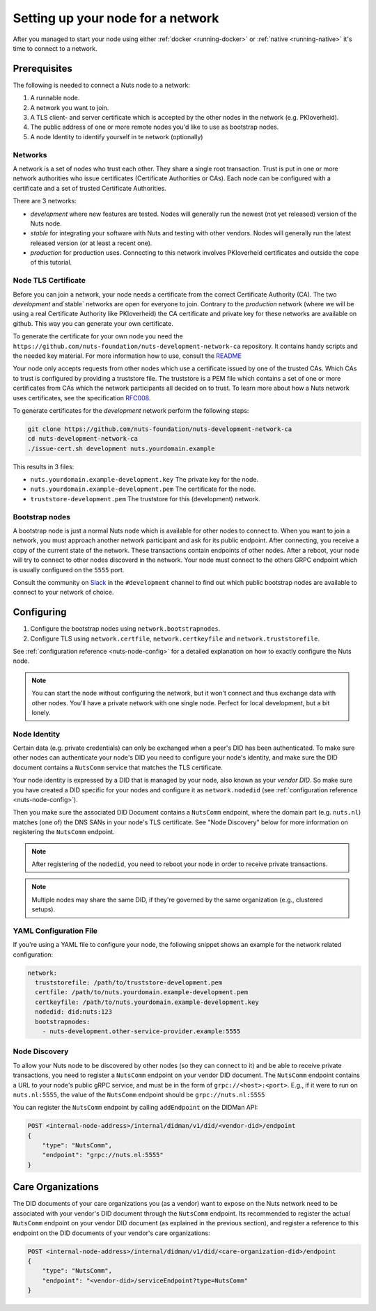 .. _configure-node:

Setting up your node for a network
##################################

After you managed to start your node using either :ref:`docker <running-docker>` or :ref:`native <running-native>` it's time to connect to a network.

Prerequisites
*************

The following is needed to connect a Nuts node to a network:

1. A runnable node.
2. A network you want to join.
3. A TLS client- and server certificate which is accepted by the other nodes in the network (e.g. PKIoverheid).
4. The public address of one or more remote nodes you'd like to use as bootstrap nodes.
5. A node Identity to identify yourself in te network (optionally)

Networks
========

A network is a set of nodes who trust each other. They share a single root transaction. Trust is put in one or more network authorities who issue certificates (Certificate Authorities or CAs). Each node can be configured with a certificate and a set of trusted Certificate Authorities.

There are 3 networks:

- `development` where new features are tested. Nodes will generally run the newest (not yet released) version of the Nuts node.
- `stable` for integrating your software with Nuts and testing with other vendors. Nodes will generally run the latest released version (or at least a recent one).
- `production` for production uses. Connecting to this network involves PKIoverheid certificates and outside the cope of this tutorial.

Node TLS Certificate
====================

Before you can join a network, your node needs a certificate from the correct Certificate Authority (CA). The two `development` and`stable` networks are open for everyone to join. Contrary to the `production` network (where we will be using a real Certificate Authority like PKIoverheid) the CA certificate and private key for these networks are available on github. This way you can generate your own certificate.

To generate the certificate for your own node you need the ``https://github.com/nuts-foundation/nuts-development-network-ca`` repository. It contains handy scripts and the needed key material. For more information how to use, consult the `README <https://github.com/nuts-foundation/nuts-development-network-ca/blob/master/README.md>`_

Your node only accepts requests from other nodes which use a certificate issued by one of the trusted CAs. Which CAs to trust is configured by providing a truststore file. The truststore is a PEM file which contains a set of one or more certificates from CAs which the network participants all decided on to trust.
To learn more about how a Nuts network uses certificates, see the specification `RFC008 <https://nuts-foundation.gitbook.io/drafts/rfc/rfc008-certificate-structure>`_.


To generate certificates for the `development` network perform the following steps:

.. code-block:: shell

  git clone https://github.com/nuts-foundation/nuts-development-network-ca
  cd nuts-development-network-ca
  ./issue-cert.sh development nuts.yourdomain.example

This results in 3 files:

* ``nuts.yourdomain.example-development.key`` The private key for the node.
* ``nuts.yourdomain.example-development.pem`` The certificate for the node.
* ``truststore-development.pem`` The truststore for this (development) network.


Bootstrap nodes
===============

A bootstrap node is just a normal Nuts node which is available for other nodes to connect to. When you want to join a network, you must approach another network participant and ask for its public endpoint. After connecting, you receive a copy of the current state of the network. These transactions contain endpoints of other nodes. After a reboot, your node will try to connect to other nodes discoverd in the network. Your node must connect to the others GRPC endpoint which is usually configured on the ``5555`` port.

Consult the community on `Slack <https://nuts-foundation.slack.com/>`_ in the ``#development`` channel to find out which public bootstrap nodes are available to connect to your network of choice.

Configuring
***********

1. Configure the bootstrap nodes using ``network.bootstrapnodes``.
2. Configure TLS using ``network.certfile``, ``network.certkeyfile`` and ``network.truststorefile``.

See :ref:`configuration reference <nuts-node-config>` for a detailed explanation on how to exactly configure the Nuts node.


.. note::

    You can start the node without configuring the network, but it won't connect and thus exchange data with other nodes. You'll have a private network with one single node. Perfect for local development, but a bit lonely.

Node Identity
=============

Certain data (e.g. private credentials) can only be exchanged when a peer's DID has been authenticated.
To make sure other nodes can authenticate your node's DID you need to configure your node's identity,
and make sure the DID document contains a ``NutsComm`` service that matches the TLS certificate.

Your node identity is expressed by a DID that is managed by your node, also known as your *vendor DID*.
So make sure you have created a DID specific for your nodes and configure it as ``network.nodedid`` (see :ref:`configuration reference <nuts-node-config>`).

Then you make sure the associated DID Document contains a ``NutsComm`` endpoint,
where the domain part (e.g. ``nuts.nl``) matches (one of) the DNS SANs in your node's TLS certificate.
See "Node Discovery" below for more information on registering the ``NutsComm`` endpoint.

.. note::

    After registering of the ``nodedid``, you need to reboot your node in order to receive private transactions.

.. note::

    Multiple nodes may share the same DID, if they're governed by the same organization (e.g., clustered setups).


YAML Configuration File
=======================

If you're using a YAML file to configure your node, the following snippet shows an example for the network related configuration:

.. code-block:: yaml

  network:
    truststorefile: /path/to/truststore-development.pem
    certfile: /path/to/nuts.yourdomain.example-development.pem
    certkeyfile: /path/to/nuts.yourdomain.example-development.key
    nodedid: did:nuts:123
    bootstrapnodes:
      - nuts-development.other-service-provider.example:5555

Node Discovery
==============

To allow your Nuts node to be discovered by other nodes (so they can connect to it) and be able to receive private transactions, you need to register a ``NutsComm`` endpoint on your vendor DID document.
The ``NutsComm`` endpoint contains a URL to your node's public gRPC service,
and must be in the form of ``grpc://<host>:<port>``.
E.g., if it were to run on ``nuts.nl:5555``, the value of the ``NutsComm`` endpoint should be ``grpc://nuts.nl:5555``

You can register the ``NutsComm`` endpoint by calling ``addEndpoint`` on the DIDMan API:

.. code-block:: text

    POST <internal-node-address>/internal/didman/v1/did/<vendor-did>/endpoint
    {
        "type": "NutsComm",
        "endpoint": "grpc://nuts.nl:5555"
    }


Care Organizations
******************

The DID documents of your care organizations you (as a vendor) want to expose on the Nuts network need to be associated
with your vendor's DID document through the ``NutsComm`` endpoint.
Its recommended to register the actual ``NutsComm`` endpoint on your vendor DID document (as explained in the previous section),
and register a reference to this endpoint on the DID documents of your vendor's care organizations:

.. code-block:: text

    POST <internal-node-address>/internal/didman/v1/did/<care-organization-did>/endpoint
    {
        "type": "NutsComm",
        "endpoint": "<vendor-did>/serviceEndpoint?type=NutsComm"
    }
